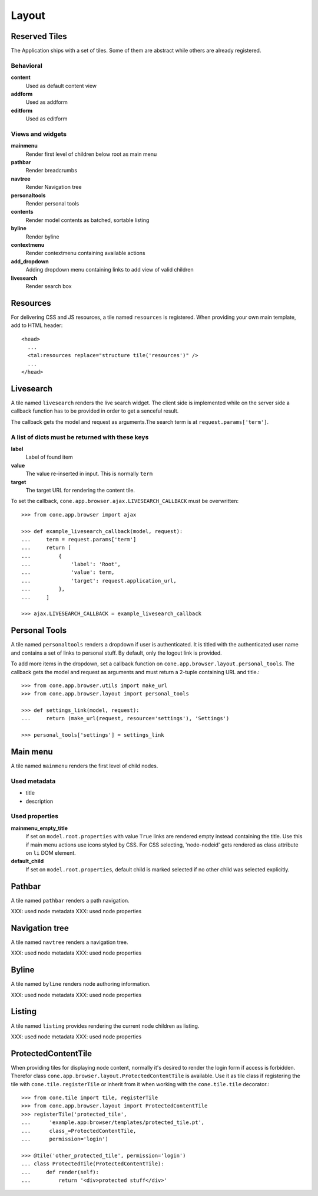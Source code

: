 ======
Layout
======

Reserved Tiles
--------------

The Application ships with a set of tiles. Some of them are abstract while
others are already registered.


Behavioral
..........

**content**
    Used as default content view
    
**addform**
    Used as addform
    
**editform**
    Used as editform


Views and widgets
.................

**mainmenu**
    Render first level of children below root as main menu
    
**pathbar**
    Render breadcrumbs
   
**navtree**
    Render Navigation tree
    
**personaltools**
    Render personal tools
    
**contents**
    Render model contents as batched, sortable listing
    
**byline**
    Render byline
    
**contextmenu**
    Render contextmenu containing available actions
    
**add_dropdown**
    Adding dropdown menu containing links to add view of valid children
    
**livesearch**
    Render search box


Resources
---------

For delivering CSS and JS resources, a tile named ``resources`` is registered.
When providing your own main template, add to HTML header::

    <head>
      ...
      <tal:resources replace="structure tile('resources')" />
      ...
    </head>


Livesearch
----------

A tile named ``livesearch`` renders the live search widget. The client side is
implemented while on the server side a callback function has to be provided in
order to get a senceful result.

The callback gets the model and request as arguments.The search term is at
``request.params['term']``.


A list of dicts must be returned with these keys
................................................

**label**
    Label of found item

**value**
    The value re-inserted in input. This is normally ``term``

**target**
    The target URL for rendering the content tile.

To set the callback, ``cone.app.browser.ajax.LIVESEARCH_CALLBACK`` must be
overwritten::

    >>> from cone.app.browser import ajax
    
    >>> def example_livesearch_callback(model, request):
    ...     term = request.params['term']
    ...     return [
    ...         {
    ...             'label': 'Root',
    ...             'value': term,
    ...             'target': request.application_url,
    ...         },
    ...     ]
    
    >>> ajax.LIVESEARCH_CALLBACK = example_livesearch_callback


Personal Tools
--------------

A tile named ``personaltools`` renders a dropdown if user is authenticated. It
is titled with the authenticated user name and contains a set of links to 
personal stuff. By default, only the logout link is provided.

To add more items in the dropdown, set a callback function on  
``cone.app.browser.layout.personal_tools``. The callback gets the model and
request as arguments and must return a 2-tuple containing URL and title.::

    >>> from cone.app.browser.utils import make_url
    >>> from cone.app.browser.layout import personal_tools
    
    >>> def settings_link(model, request):
    ...     return (make_url(request, resource='settings'), 'Settings')
    
    >>> personal_tools['settings'] = settings_link


Main menu
---------

A tile named ``mainmenu`` renders the first level of child nodes.


Used metadata
.............

- title
- description


Used properties
...............

**mainmenu_empty_title**
    if set on ``model.root.properties`` with value ``True`` links are rendered
    empty instead containing the title. Use this if main menu actions use
    icons styled by CSS. For CSS selecting, 'node-nodeid' gets rendered as
    class attribute on ``li`` DOM element.

**default_child**
    If set on ``model.root.properties``, default child is marked selected if
    no other child was selected explicitly.


Pathbar
-------

A tile named ``pathbar`` renders a path navigation.

XXX: used node metadata
XXX: used node properties


Navigation tree
---------------

A tile named ``navtree`` renders a navigation tree.

XXX: used node metadata
XXX: used node properties


Byline
------

A tile named ``byline`` renders node authoring information.

XXX: used node metadata
XXX: used node properties


Listing
-------

A tile named ``listing`` provides rendering the current node children as
listing.

XXX: used node metadata
XXX: used node properties


ProtectedContentTile
--------------------

When providing tiles for displaying node content, normally it's desired to
render the login form if access is forbidden. Therefor class
``cone.app.browser.layout.ProtectedContentTile`` is available. Use it as
tile class if registering the tile with ``cone.tile.registerTile`` or inherit
from it when working with the ``cone.tile.tile`` decorator.::

    >>> from cone.tile import tile, registerTile
    >>> from cone.app.browser.layout import ProtectedContentTile
    >>> registerTile('protected_tile',
    ...      'example.app:browser/templates/protected_tile.pt',
    ...      class_=ProtectedContentTile,
    ...      permission='login')
    
    >>> @tile('other_protected_tile', permission='login')
    ... class ProtectedTile(ProtectedContentTile):
    ...     def render(self):
    ...         return '<div>protected stuff</div>'
    